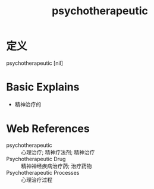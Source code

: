 #+title: psychotherapeutic
#+roam_tags:英语单词

* 定义
  
psychotherapeutic [nil]

* Basic Explains
- 精神治疗的

* Web References
- psychotherapeutic :: 心理治疗; 精神疗法剂; 精神治疗
- Psychotherapeutic Drug :: 精神神经疾病治疗药; 治疗药物
- Psychotherapeutic Processes :: 心理治疗过程
